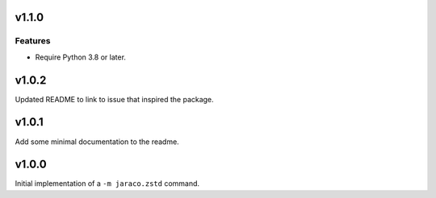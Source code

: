 v1.1.0
======

Features
--------

- Require Python 3.8 or later.


v1.0.2
======

Updated README to link to issue that inspired the package.

v1.0.1
======

Add some minimal documentation to the readme.

v1.0.0
======

Initial implementation of a ``-m jaraco.zstd`` command.
